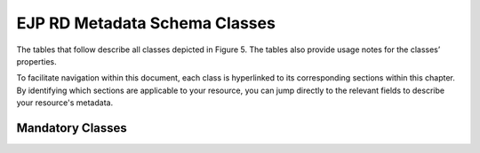 EJP RD Metadata Schema Classes
------------

The tables that follow describe all classes depicted in Figure 5. The tables also provide usage notes for the classes’ properties. 

To facilitate navigation within this document, each class is hyperlinked to its corresponding sections within this chapter. By identifying which sections are applicable to your resource, you can jump directly to the relevant fields to describe your resource's metadata.

Mandatory Classes
~~~~~~~~~~~~

.. list-table:: Level 1 - Mandatory Classes
   :widths: 25 50 25
   :header-rows: 1

   * - Class
     - Definition
     - URI
   * - | Organisation
   	 - To add resources to the EJP RD Virtual Platform the organisations that provide the resources need to be registered first. For each organisation, the biobanks, patient registries, guidelines, datasets (which may have associated data services) or data services (with no specific dataset), provided by the organisation, need to be added.
   	 - | foaf:Organisation